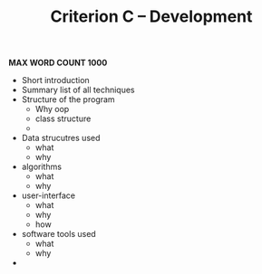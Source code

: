 #+TITLE: Criterion C -- Development 
*MAX WORD COUNT 1000*

- Short introduction
- Summary list of all techniques
- Structure of the program
  - Why oop
  - class structure
  - 
- Data strucutres used
  - what
  - why
- algorithms
  - what
  - why
- user-interface
  - what
  - why
  - how
- software tools used
  - what
  - why
- 
